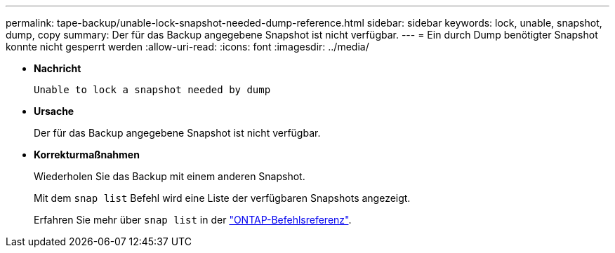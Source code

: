 ---
permalink: tape-backup/unable-lock-snapshot-needed-dump-reference.html 
sidebar: sidebar 
keywords: lock, unable, snapshot, dump, copy 
summary: Der für das Backup angegebene Snapshot ist nicht verfügbar. 
---
= Ein durch Dump benötigter Snapshot konnte nicht gesperrt werden
:allow-uri-read: 
:icons: font
:imagesdir: ../media/


[role="lead"]
* *Nachricht*
+
`Unable to lock a snapshot needed by dump`

* *Ursache*
+
Der für das Backup angegebene Snapshot ist nicht verfügbar.

* *Korrekturmaßnahmen*
+
Wiederholen Sie das Backup mit einem anderen Snapshot.

+
Mit dem `snap list` Befehl wird eine Liste der verfügbaren Snapshots angezeigt.

+
Erfahren Sie mehr über `snap list` in der link:https://docs.netapp.com/us-en/ontap-cli/search.html?q=snap+list["ONTAP-Befehlsreferenz"^].


